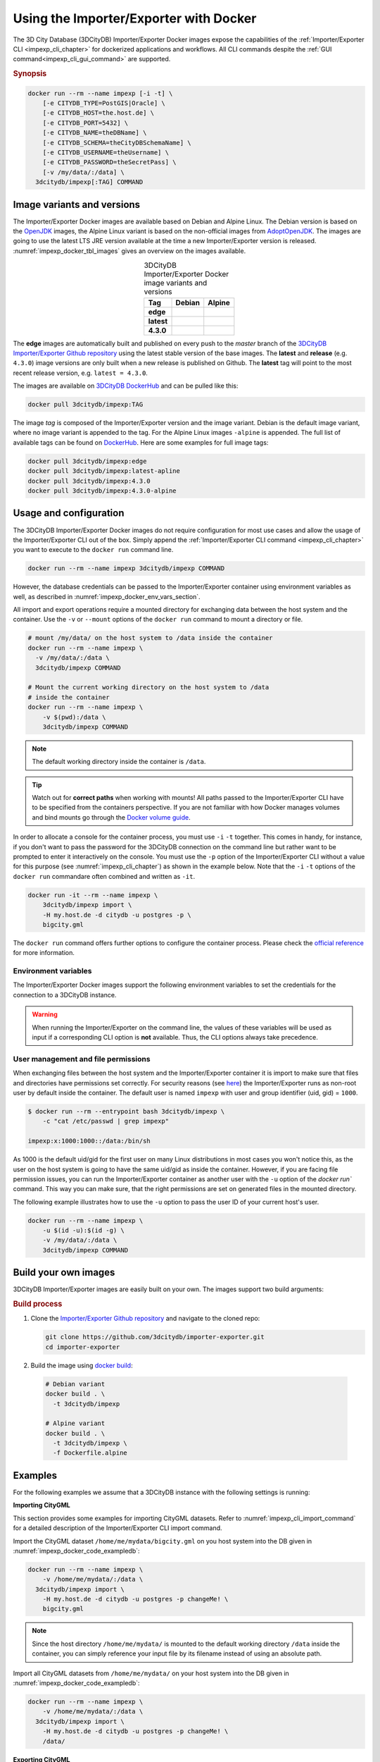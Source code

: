.. _impexp_docker_chapter:

###############################################################################
Using the Importer/Exporter with Docker
###############################################################################
The 3D City Database (3DCityDB) Importer/Exporter Docker images expose the
capabilities of the :ref:`Importer/Exporter CLI <impexp_cli_chapter>` for
dockerized applications and workflows. All CLI commands despite the
:ref:`GUI command<impexp_cli_gui_command>` are supported.

.. rubric:: Synopsis

.. code-block:: bash
  :name: impexp_docker_code_synopsis

  docker run --rm --name impexp [-i -t] \
      [-e CITYDB_TYPE=PostGIS|Oracle] \
      [-e CITYDB_HOST=the.host.de] \
      [-e CITYDB_PORT=5432] \
      [-e CITYDB_NAME=theDBName] \
      [-e CITYDB_SCHEMA=theCityDBSchemaName] \
      [-e CITYDB_USERNAME=theUsername] \
      [-e CITYDB_PASSWORD=theSecretPass] \
      [-v /my/data/:/data] \
    3dcitydb/impexp[:TAG] COMMAND

*******************************************************************************
Image variants and versions
*******************************************************************************
The Importer/Exporter Docker images are available based on Debian and Alpine
Linux. The Debian version is based on the `OpenJDK <https://hub.docker.com/_
/openjdk>`_ images, the Alpine Linux variant is based on the non-official images
from `AdoptOpenJDK <https://hub.docker.com/r/adoptopenjdk/openjdk11/>`_.
The images are going to use the latest LTS JRE version available at the time a new
Importer/Exporter version is released. :numref:`impexp_docker_tbl_images` gives
an overview on the images available.

.. list-table:: 3DCityDB Importer/Exporter Docker image variants and versions
  :widths: auto
  :header-rows: 1
  :stub-columns: 1
  :align: center
  :name: impexp_docker_tbl_images

  * - Tag
    - Debian
    - Alpine
  * - edge
    - |deb-build-edge| |deb-size-edge|
    - |alp-build-edge| |alp-size-edge|
  * - latest
    - |deb-size-latest|
    - |alp-size-latest|
  * - 4.3.0
    - |deb-size-v4.3.0|
    - |alp-size-v4.3.0|

The **edge** images are automatically built and published on every push to the
*master* branch of the `3DCityDB Importer/Exporter Github repository <https://
github.com/3dcitydb/importer-exporter>`_
using the latest stable version of the base images.
The **latest** and **release** (e.g. ``4.3.0``) image versions  are only built
when a new release is published on Github. The **latest** tag will point to
the most recent release version, e.g. ``latest = 4.3.0``.

The images are available on `3DCityDB DockerHub <https://hub.docker.com/r/
3dcitydb/>`_ and can be pulled like this:

.. code-block:: bash

  docker pull 3dcitydb/impexp:TAG

The image *tag* is composed of the Importer/Exporter version and the image
variant. Debian is the default image variant, where no image variant is
appended to the tag. For the Alpine Linux images ``-alpine`` is appended.
The full list of available tags can be found on `DockerHub <https://hub.
docker.com/r/3dcitydb/impexp/tags?page=1&ordering=last_updated>`_.
Here are some examples for full image tags:

.. code-block:: shell

  docker pull 3dcitydb/impexp:edge
  docker pull 3dcitydb/impexp:latest-apline
  docker pull 3dcitydb/impexp:4.3.0
  docker pull 3dcitydb/impexp:4.3.0-alpine


*******************************************************************************
Usage and configuration
*******************************************************************************

The 3DCityDB Importer/Exporter Docker images do not require configuration for
most use cases and allow the usage of the Importer/Exporter CLI out of the box.
Simply append the :ref:`Importer/Exporter CLI command <impexp_cli_chapter>` you
want to execute to the ``docker run`` command line.

.. code-block:: bash

  docker run --rm --name impexp 3dcitydb/impexp COMMAND

However, the database credentials can be passed to the Importer/Exporter
container using environment variables as well, as described in
:numref:`impexp_docker_env_vars_section`.

All import and export operations require a mounted directory for
exchanging data between the host system and the container. Use the
``-v`` or ``--mount`` options of the ``docker run`` command to mount a
directory or file.

.. code-block:: bash

  # mount /my/data/ on the host system to /data inside the container
  docker run --rm --name impexp \
    -v /my/data/:/data \
    3dcitydb/impexp COMMAND

  # Mount the current working directory on the host system to /data
  # inside the container
  docker run --rm --name impexp \
      -v $(pwd):/data \
      3dcitydb/impexp COMMAND

.. note:: The default working directory inside the container is ``/data``.

.. tip:: Watch out for **correct paths** when working with mounts!
  All paths passed to the Importer/Exporter CLI have to be specified from
  the containers perspective. If you are not familiar with how Docker
  manages volumes and bind mounts go through the
  `Docker volume guide <https://docs.docker.com/storage/volumes/>`_.

In order to allocate a console for the container process, you must use
``-i`` ``-t`` together. This comes in handy, for instance, if you don't
want to pass the password for the 3DCityDB connection on the command
line but rather want to be prompted to enter it interactively on the console.
You must use the ``-p`` option of the Importer/Exporter CLI without a
value for this purpose (see :numref:`impexp_cli_chapter`) as shown in
the example below.
Note that the ``-i`` ``-t`` options of the ``docker run`` commandare often
combined and written as ``-it``.

.. code-block:: bash

  docker run -it --rm --name impexp \
      3dcitydb/impexp import \
      -H my.host.de -d citydb -u postgres -p \
      bigcity.gml

The ``docker run`` command offers further options to configure the
container process. Please check the `official reference <https://docs.docker.
com/engine/reference/run/>`_ for more information.

.. _impexp_docker_env_vars_section:

Environment variables
===============================================================================

The Importer/Exporter Docker images support the following environment variables
to set the credentials for the connection to a 3DCityDB instance.

.. warning::

  When running the Importer/Exporter on the command line, the values of these
  variables will be used as input if a corresponding CLI option is **not** available.
  Thus, the CLI options always take precedence.

.. option:: CITYDB_TYPE=<postgresql|oracle>

  The type of the 3DCityDB to connect to. *postgresql* is the default.

.. option:: CITYDB_HOST=<hostname or ip>

  Name of the host or IP address on which the 3DCityDB is running.

.. option:: CITYDB_PORT=<port>

  Port of the 3DCityDB to connect to. Default is *5432*.

.. option:: CITYDB_NAME=<dbName>

  Name of the 3DCityDB database to connect to.

.. option:: CITYDB_SCHEMA=<citydb>

  Schema to use when connecting to the 3DCityDB (default: *citydb | username*).

.. option:: CITYDB_USERNAME=<username>

  Username to use when connecting to the 3DCityDB

.. option:: CITYDB_PASSWORD=<thePassword>

  Password to use when connecting to the 3DCityDB

User management and file permissions
===============================================================================

When exchanging files between the host system and the Importer/Exporter
container it is import to make sure that files and directories have permissions
set correctly.
For security reasons (see `here <https://docs.docker.com/develop/develop-images
/dockerfile_best-practices/#user>`_) the Importer/Exporter runs as non-root user
by default inside the container.
The default user is named ``impexp`` with user and group identifier (uid, gid)
= ``1000``.

.. code-block:: console

  $ docker run --rm --entrypoint bash 3dcitydb/impexp \
      -c "cat /etc/passwd | grep impexp"

  impexp:x:1000:1000::/data:/bin/sh

As 1000 is the default uid/gid for the first user on many Linux
distributions in most cases you won't notice this, as the user on the
host system is going to have the same uid/gid as inside the container.
However, if you are facing file permission issues, you can run the
Importer/Exporter container as another user with the
``-u`` option of the `docker run`` command. This way you can make sure,
that the right permissions are set on generated files in the mounted directory.

The following example illustrates how to use the ``-u`` option to pass the
user ID of your current host's user.

.. code-block:: bash
  :name: impexp_docker_code_uid

  docker run --rm --name impexp \
      -u $(id -u):$(id -g) \
      -v /my/data/:/data \
      3dcitydb/impexp COMMAND

.. _impexp_docker_build:

*******************************************************************************
Build your own images
*******************************************************************************

3DCityDB Importer/Exporter images are easily built on your own. The images
support two build arguments:

.. option:: BUILDER_IMAGE_TAG=<tag of the builder image>

  Set the tag of the builder image, which is ``openjdk`` for the Debian and
  ``adoptopenjdk/openjdk11`` for the Alpine image variant. This base image is
  only used for building the Importer/Exporter from source.

.. option:: RUNTIME_IMAGE_TAG=<tag of the runtime image>

  Set the tag of the runtime image, which is ``openjdk`` for the Debian and
  ``adoptopenjdk/openjdk11`` for the Alpine image variant. This is the base
  image the container runs with.

.. rubric:: Build process

1. Clone the `Importer/Exporter Github repository <https://github.com/3dcitydb/
   importer-exporter>`_ and navigate to the cloned repo:

   .. code-block:: bash

    git clone https://github.com/3dcitydb/importer-exporter.git
    cd importer-exporter

2. Build the image using `docker build <https://docs.docker.com
   /engine/reference/commandline/build/>`_:

  .. code-block:: bash

    # Debian variant
    docker build . \
      -t 3dcitydb/impexp

    # Alpine variant
    docker build . \
      -t 3dcitydb/impexp \
      -f Dockerfile.alpine

.. _impexp_docker_examples:

*******************************************************************************
Examples
*******************************************************************************

For the following examples we assume that a 3DCityDB instance with the following
settings is running:

.. code-block:: text
  :name: impexp_docker_code_exampledb
  :caption: Example 3DCityDB instance

  HOSTNAME      my.host.de
  PORT          5432
  DB TYPE       postgresql
  DB DBNAME     citydb
  DB USERNAME   postgres
  DB PASSWORD   changeMe!

**Importing CityGML**

This section provides some examples for importing CityGML datasets. Refer to
:numref:`impexp_cli_import_command` for a detailed description of the
Importer/Exporter CLI import command.

Import the CityGML dataset ``/home/me/mydata/bigcity.gml`` on you host system
into the DB given in :numref:`impexp_docker_code_exampledb`:

.. code-block:: bash

  docker run --rm --name impexp \
      -v /home/me/mydata/:/data \
    3dcitydb/impexp import \
      -H my.host.de -d citydb -u postgres -p changeMe! \
      bigcity.gml

.. note:: Since the host directory ``/home/me/mydata/`` is mounted to the default
   working directory ``/data`` inside the container, you can simply
   reference your input file by its filename instead of using an absolute path.

Import all CityGML datasets from ``/home/me/mydata/`` on your host system
into the DB given in :numref:`impexp_docker_code_exampledb`:

.. code-block:: bash

  docker run --rm --name impexp \
      -v /home/me/mydata/:/data \
    3dcitydb/impexp import \
      -H my.host.de -d citydb -u postgres -p changeMe! \
      /data/

**Exporting CityGML**

This section provides some examples for exporting CityGML datasets. Refer to
:numref:`impexp_cli_export_command` for a detailed description of the
Importer/Exporter CLI export command.

Export all data from the DB given in :numref:`impexp_docker_code_exampledb` to
``/home/me/mydata/output.gml``:

.. code-block:: bash

  docker run --rm --name impexp \
      -v /home/me/mydata/:/data \
    3dcitydb/impexp export \
      -H my.host.de -d citydb -u postgres -p changeMe! \
      -o output.gml

.. impexp_docker_example_link_citydb

Importer/Exporter Docker combined with 3DCityDB Docker
===============================================================================

This example shows how to use the 3DCityDB and Importer/Exporter Docker images
in conjuction. Let's assume we have a CityGML containing a few buildings
file on our Docker host at: ``/d/temp/buildings.gml``

First, let's bring up a 3DCityDB instance using the
:ref:`3DCityDB Docker images <citydb_docker_chapter>`.
As the emphasized line shows, we name the container ``citydb``.

.. code-block:: bash
  :emphasize-lines: 1

  docker run -d --name citydb \
      -e POSTGRES_PASSWORD=changeMe! \
      -e SRID=25832 \
    3dcitydb/3dcitydb-pg:edge-alpine

The next step is to :ref:`import <impexp_cli_import_command>` our data to
the 3DCityDB container. Therefore, we need to mount our data directory to
the container, as shown in line 3.
The emphasized lines show how to use the container name from the first step
as hostname by using Docker `legacy container links <https://docs.docker.com/
network/links/>`_ (``--link``).

.. note:: There are many other networking options to connect Docker containers.
  Take a look at the Docker `networking overview <https://docs.docker.com/
  network/>`_ to learn more.

.. code-block:: bash
  :linenos:
  :emphasize-lines: 2,5

  docker run -i -t --rm --name impexp \
      --link citydb \
      -v /d/temp:/data \
    3dcitydb/impexp:edge-alpine import \
      -H citydb \
      -d postgres \
      -u postgres \
      -p changeMe! \
      /data/building.gml

Now, with our data inside the 3DCityDB, let's use the Importer/Exporter to
create a :ref:`visualization export <impexp_cli_export_vis_command>`.
We are going to export all Buildings in LoD 2 as binary glTF with embedded
textures and draco compression enabled. All Buildings will be translated to
elevation 0 to fit in a visualization without terrain model.

.. code-block:: bash

  docker run -i -t --rm --name impexp \
      --link citydb \
      -v /d/temp:/data \
    3dcitydb/impexp:edge-alpine export-vis \
      -H citydb \
      -d postgres \
      -u postgres \
      -p changeMe! \
      -l 2 \
      -D collada \
      -G \
      --gltf-binary \
      --gltf-embed-textures \
      --gltf-draco-compression \
      -O globe \
      -o /data/building_glTf.kml

The export file are now available in ``/d/temp``.

.. code-block:: console

  $ ls -lhA /d/temp

  drwxrwxrwx 1 theUser theUser 4.0K May  6 17:51 Tiles/
  -rwxrwxrwx 1 theUser theUser 1.4K May  6 17:55 building_glTf.kml*
  -rwxrwxrwx 1 theUser theUser  310 May  6 17:55 building_glTf_collada_MasterJSON.json*
  -rwxrwxrwx 1 theUser theUser 3.2M May  5 16:25 buildings.gml*

As we are done now, the 3DCityDB container is no longer needed and can be removed:

.. code-block:: bash

  docker rm -f -v citydb

.. Images ---------------------------------------------------------------------

.. |deb-build-edge| image:: https://img.shields.io/github/workflow/status/
  3dcitydb/importer-exporter/docker-build-edge?
  style=flat-square&logo=Docker&logoColor=white
  :target: https://hub.docker.com/r/3dcitydb/impexp/tags?page=1&ordering=last_updated

.. |alp-build-edge| image:: https://img.shields.io/github/workflow/status/
  3dcitydb/importer-exporter/docker-build-edge-alpine?
   style=flat-square&logo=Docker&logoColor=white
  :target: https://hub.docker.com/r/3dcitydb/impexp/tags?page=1&ordering=last_updated

.. |deb-size-edge| image:: https://img.shields.io/docker/image-size/
  3dcitydb/impexp/edge?label=image%20size&logo=Docker&logoColor=white&style=flat-square
  :target: https://hub.docker.com/r/3dcitydb/impexp/tags?page=1&ordering=last_updated

.. |alp-size-edge| image:: https://img.shields.io/docker/image-size/
  3dcitydb/impexp/edge-alpine?label=image%20size&logo=Docker&logoColor=white&style=flat-square
  :target: https://hub.docker.com/r/3dcitydb/impexp/tags?page=1&ordering=last_updated

.. |deb-size-latest| image:: https://img.shields.io/docker/image-size/
  3dcitydb/impexp/latest?label=image%20size&logo=Docker&logoColor=white&style=flat-square
  :target: https://hub.docker.com/r/3dcitydb/impexp/tags?page=1&ordering=last_updated

.. |alp-size-latest| image:: https://img.shields.io/docker/image-size/
  3dcitydb/impexp/latest-alpine?label=image%20size&logo=Docker&logoColor=white&style=flat-square
  :target: https://hub.docker.com/r/3dcitydb/impexp/tags?page=1&ordering=last_updated

.. |deb-size-v4.3.0| image:: https://img.shields.io/docker/image-size/
  3dcitydb/impexp/4.3.0?label=image%20size&logo=Docker&logoColor=white&style=flat-square
  :target: https://hub.docker.com/r/3dcitydb/impexp/tags?page=1&ordering=last_updated

.. |alp-size-v4.3.0| image:: https://img.shields.io/docker/image-size/
  3dcitydb/impexp/4.3.0-alpine?label=image%20size&logo=Docker&logoColor=white&style=flat-square
  :target: https://hub.docker.com/r/3dcitydb/impexp/tags?page=1&ordering=last_updated
